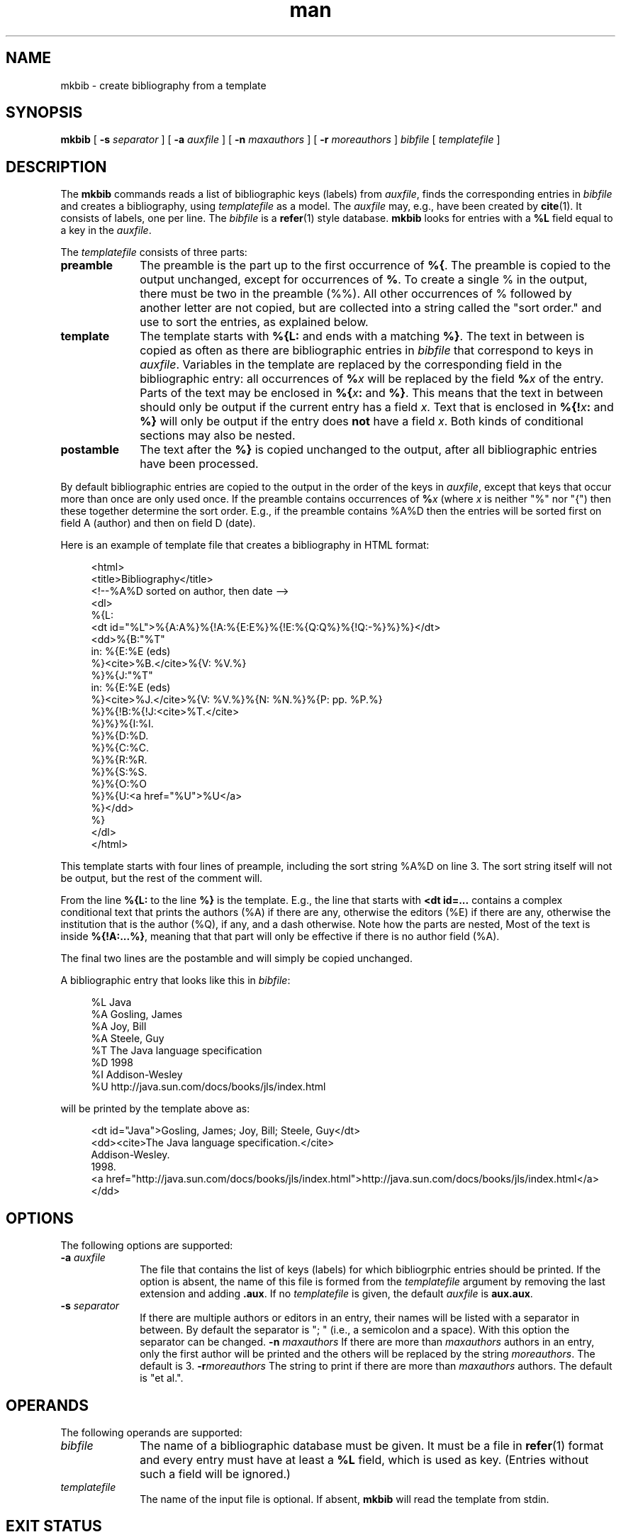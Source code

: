 .de d \" begin display
.sp
.in +4
.nf
..
.de e \" end display
.in -4
.fi
.sp
..
.TH man 1 "20 Mar 2000"
.SH NAME
mkbib \- create bibliography from a template
.SH SYNOPSIS
.B mkbib
.RB "[\| " \-s
.IR separator " \|]"
.RB "[\| " \-a
.IR auxfile " \|]"
.RB "[\| " \-n
.IR maxauthors " \|]"
.RB "[\| " \-r
.IR moreauthors " \|]"
.IR bibfile " [\| " templatefile " \|]"
.SH DESCRIPTION
.LP
The
.B mkbib
commands reads a list of bibliographic keys (labels) from
.IR auxfile ,
finds the corresponding entries in
.I bibfile
and creates a bibliography, using
.I templatefile
as a model. The
.I auxfile
may, e.g., have been created by
.BR cite (1).
It consists of labels, one per line. The
.I bibfile
is a
.BR refer (1)
style database.
.B mkbib
looks for entries with a
.B %L
field equal to a key in the
.IR auxfile .
.PP
The
.I templatefile
consists of three parts:
.TP 10
.B preamble
The preamble is the part up to the first occurrence of
.BR %{ .
The preamble is copied to the output unchanged, except for occurrences 
of
.BR % .
To create a single % in the output, there must be two in the preamble
(%%). All other occurrences of % followed by another letter are not
copied, but are collected into a string called the "sort order." and
use to sort the entries, as explained below.
.TP
.B template
The template starts with
.B %{L:
and ends with a matching
.BR %} .
The text in between is copied as often as there are bibliographic
entries in
.I bibfile
that correspond to keys in 
.IR auxfile .
Variables in the template are replaced by the corresponding field in
the bibliographic entry: all occurrences of
.BI % x
will be replaced by the field
.BI % x
of the entry. Parts of the text may be enclosed in
.BI %{ x :
and
.BR %} .
This means that the text in between should only be output if the
current entry has a field
.IR x .
Text that is enclosed in
.BI %{! x :
and
.B %}
will only be output if the entry does
.B not
have a field
.IR x .
Both kinds of conditional sections may also be nested.
.TP
.B postamble
The text after the
.B %}
is copied unchanged to the output, after all bibliographic entries
have been processed.
.PP
By default bibliographic entries are copied to the output in the order 
of the keys in
.IR auxfile ,
except that keys that occur more than once are only used once. If the
preamble contains occurrences of
.BI % x
(where
.I x
is neither "%" nor "{") then these together determine the sort order.
E.g., if the preamble contains %A%D then the entries will be sorted
first on field A (author) and then on field D (date).
.PP
Here is an example of template file that creates a bibliography in
HTML format:
.d
<html>
<title>Bibliography</title>
<!--%A%D sorted on author, then date -->
<dl>
%{L:
<dt id="%L">%{A:A%}%{!A:%{E:E%}%{!E:%{Q:Q%}%{!Q:-%}%}%}</dt>
<dd>%{B:"%T"
  in: %{E:%E (eds)
  %}<cite>%B.</cite>%{V: %V.%}
  %}%{J:"%T"
  in: %{E:%E (eds)
  %}<cite>%J.</cite>%{V: %V.%}%{N: %N.%}%{P: pp. %P.%}
  %}%{!B:%{!J:<cite>%T.</cite>
  %}%}%{I:%I.
  %}%{D:%D.
  %}%{C:%C.
  %}%{R:%R.
  %}%{S:%S.
  %}%{O:%O
  %}%{U:<a href="%U">%U</a>
  %}</dd>
%}
</dl>
</html>
.e
This template starts with four lines of preample, including the sort
string %A%D on line 3. The sort string itself will not be output, but
the rest of the comment will.
.PP
From the line
.B %{L:
to the line
.B %}
is the template. E.g., the line that
starts with 
.B <dt id=...
contains a complex conditional text that prints the authors (%A) if
there are any, otherwise the editors (%E) if there are any, otherwise
the institution that is the author (%Q), if any, and a dash otherwise.
Note how the parts are nested, Most of the text is inside
.BR %{!A:...%} ,
meaning that that part will only be effective if there is no author
field (%A).
.PP
The final two lines are the postamble and will simply be copied
unchanged.
.PP
A bibliographic entry that looks like this in
.IR bibfile :
.d
%L Java
%A Gosling, James
%A Joy, Bill
%A Steele, Guy
%T The Java language specification
%D 1998
%I Addison-Wesley
%U http://java.sun.com/docs/books/jls/index.html
.e
will be printed by the template above as:
.d
<dt id="Java">Gosling, James; Joy, Bill; Steele, Guy</dt>
<dd><cite>The Java language specification.</cite>
  Addison-Wesley.
  1998.
  <a href="http://java.sun.com/docs/books/jls/index.html">http://java.sun.com/docs/books/jls/index.html</a>
  </dd>
.e
.SH OPTIONS
The following options are supported:
.TP 10
.BI \-a " auxfile"
The file that contains the list of keys (labels) for which
bibliogrphic entries should be printed. If the option is absent, the
name of this file is formed from the
.I templatefile
argument by removing the last extension and adding
.BR .aux .
If no
.I templatefile
is given, the default
.I auxfile
is
.BR aux.aux .
.TP
.BI \-s " separator"
If there are multiple authors or editors in an entry, their names will
be listed with a separator in between. By default the separator is ";
" (i.e., a semicolon and a space). With this option the separator can
be changed.
.BI \-n " maxauthors"
If there are more than
.I maxauthors
authors in an entry, only the first author will be printed and the
others will be replaced by the string
.IR moreauthors .
The default is 3.
.BI \-r moreauthors
The string to print if there are more than
.I maxauthors
authors. The default is "et al.".
.SH OPERANDS
The following operands are supported:
.TP 10
.I bibfile
The name of a bibliographic database must be given. It must be a file
in
.BR refer (1)
format and every entry must have at least a
.B %L
field, which is used as key. (Entries without such a field will be
ignored.)
.TP
.I templatefile
The name of the input file is optional. If absent,
.B mkbib
will read the template from stdin.
.SH "EXIT STATUS"
The following exit values are returned:
.TP 10
.B 0
Successful completion.
.TP
.B > 0
An error occurred. Usually this is because a file could not be opened
or because the %{ and %} pairs are not properly nested.
Very rarely it may also be an out of memory error. Some of the
possible error messages:
.TP
.I missing ':' in pattern
.B mkbib
found a %{ but the second or third letter after it was not a colon.
.TP
.I no '%{' in template file
The template file is unusable, because it contains no template.
.TP
.I unbalanced %{..%} in pattern
There are more %{ than %}.
.SH "SEE ALSO"
.BR cite (1),
.BR xml2asc (1),
.BR UTF-8
(RFC 2279),
.BR normalize (1),
.BR num (1),
.BR toc (1),
.BR htmlprune (1).
.BR unent (1)
.BR asc2xml (1)
.SH BUGS
Sorting is primitive: the program doesn't parse dates or names and
simply sorts "Jan 2000" under the letter "J" and "Albert Camus" under
the lettr "A". For the moment the only work-around is to put names in
the
.I bibfile
as "Camus, Albert".
.PP
The program simply lists all authors or editors. There is no way to
generate an "et. al." after the third one. The work-around is to put
the "et. al." in the
.IR bibfile .
Putting commas between the first authors and the word "and" before the
final one is also not possible.
.PP
The program doesn't try to interpret names of authors or editors and
they cannot be reformatted. It is impossible to write a name that is
specified as "Sartre, Jean-Paul" in the
.I bibfile
as "J. Sartre" or as "Jean-Paul Sartre" in the output.
.PP
There is no way to suppress a period after a field if the field
already ends with a period. E.g., the template "%{A:A.%}" may generate
"A. Person Jr.." if the author is "A. Person Jr." The only option is
to either not put periods in the
.IR bibfile
or not put periods in the template.
.PP
Entries in the
.I bibfile
can only be used if they have a
.B %L
(label) field. The program cannot find entries by searching for
keywords, like
.BR refer (1).
.PP
.B mkbib
will replace any ampersands (&) and less-than (<) and greater-than (>)
signs that occur in the
.I bibfile
by their XML entities &amp; &lt; &gt; on the assumption that the
template is HTML/XML. This may not be appropriate for other formats.

